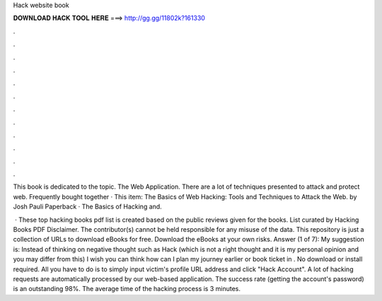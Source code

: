 Hack website book



𝐃𝐎𝐖𝐍𝐋𝐎𝐀𝐃 𝐇𝐀𝐂𝐊 𝐓𝐎𝐎𝐋 𝐇𝐄𝐑𝐄 ===> http://gg.gg/11802k?161330



.



.



.



.



.



.



.



.



.



.



.



.

This book is dedicated to the topic. The Web Application. There are a lot of techniques presented to attack and protect web. Frequently bought together · This item: The Basics of Web Hacking: Tools and Techniques to Attack the Web. by Josh Pauli Paperback · The Basics of Hacking and.

 · These top hacking books pdf list is created based on the public reviews given for the books. List curated by  Hacking Books PDF Disclaimer. The contributor(s) cannot be held responsible for any misuse of the data. This repository is just a collection of URLs to download eBooks for free. Download the eBooks at your own risks. Answer (1 of 7): My suggestion is: Instead of thinking on negative thought such as Hack (which is not a right thought and it is my personal opinion and you may differ from this) I wish you can think how can I plan my journey earlier or book ticket in . No download or install required. All you have to do is to simply input victim's profile URL address and click "Hack Account". A lot of hacking requests are automatically processed by our web-based application. The success rate (getting the account's password) is an outstanding 98%. The average time of the hacking process is 3 minutes.
